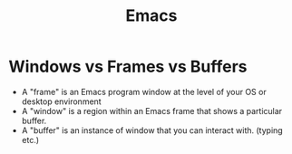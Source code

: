 #+TITLE: Emacs

* Windows vs Frames vs Buffers
- A "frame" is an Emacs program window at the level of your OS or desktop environment
- A "window" is a region within an Emacs frame that shows a particular buffer.
- A "buffer" is an instance of window that you can interact with. (typing etc.)
